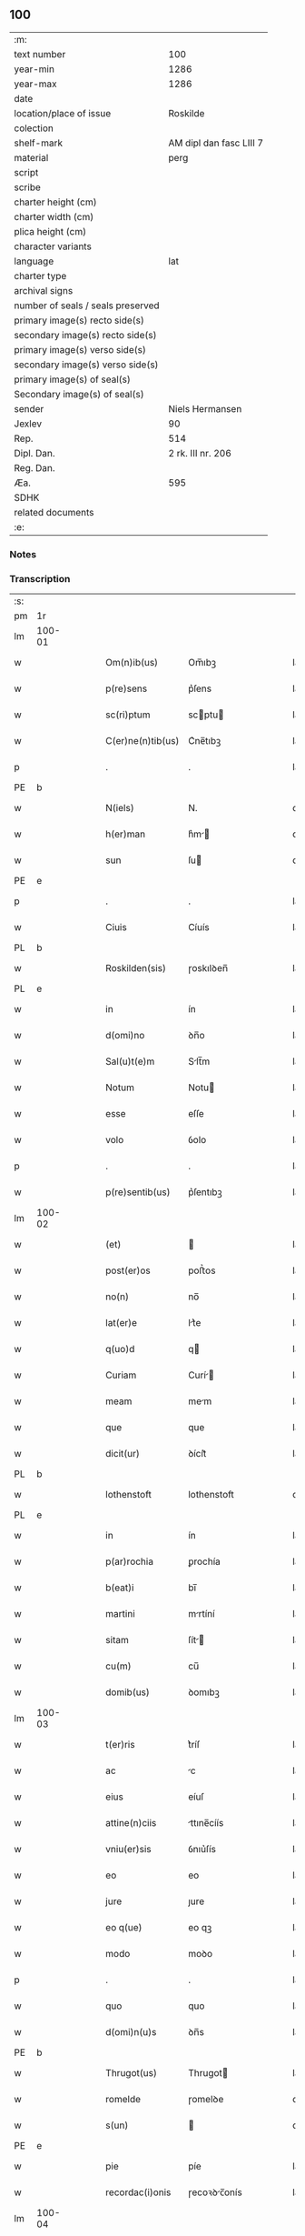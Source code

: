 ** 100

| :m:                               |                         |
| text number                       |                     100 |
| year-min                          |                    1286 |
| year-max                          |                    1286 |
| date                              |                         |
| location/place of issue           |                Roskilde |
| colection                         |                         |
| shelf-mark                        | AM dipl dan fasc LIII 7 |
| material                          |                    perg |
| script                            |                         |
| scribe                            |                         |
| charter height (cm)               |                         |
| charter width (cm)                |                         |
| plica height (cm)                 |                         |
| character variants                |                         |
| language                          |                     lat |
| charter type                      |                         |
| archival signs                    |                         |
| number of seals / seals preserved |                         |
| primary image(s) recto side(s)    |                         |
| secondary image(s) recto side(s)  |                         |
| primary image(s) verso side(s)    |                         |
| secondary image(s) verso side(s)  |                         |
| primary image(s) of seal(s)       |                         |
| Secondary image(s) of seal(s)     |                         |
| sender                            |         Niels Hermansen |
| Jexlev                            |                      90 |
| Rep.                              |                     514 |
| Dipl. Dan.                        |       2 rk. III nr. 206 |
| Reg. Dan.                         |                         |
| Æa.                               |                     595 |
| SDHK                              |                         |
| related documents                 |                         |
| :e:                               |                         |

*** Notes


*** Transcription
| :s: |        |   |   |   |   |                   |              |   |   |   |   |     |   |   |   |               |
| pm  | 1r     |   |   |   |   |                   |              |   |   |   |   |     |   |   |   |               |
| lm  | 100-01 |   |   |   |   |                   |              |   |   |   |   |     |   |   |   |               |
| w   |        |   |   |   |   | Om(n)ib(us)       | Om̅ıbꝫ        |   |   |   |   | lat |   |   |   |        100-01 |
| w   |        |   |   |   |   | p(re)sens         | p͛ſens        |   |   |   |   | lat |   |   |   |        100-01 |
| w   |        |   |   |   |   | sc(ri)ptum        | scptu      |   |   |   |   | lat |   |   |   |        100-01 |
| w   |        |   |   |   |   | C(er)ne(n)tib(us) | C͛ne̅tıbꝫ      |   |   |   |   | lat |   |   |   |        100-01 |
| p   |        |   |   |   |   | .                 | .            |   |   |   |   | lat |   |   |   |        100-01 |
| PE  | b      |   |   |   |   |                   |              |   |   |   |   |     |   |   |   |               |
| w   |        |   |   |   |   | N(iels)           | N.           |   |   |   |   | dan |   |   |   |        100-01 |
| w   |        |   |   |   |   | h(er)man          | h͛m         |   |   |   |   | dan |   |   |   |        100-01 |
| w   |        |   |   |   |   | sun               | ſu          |   |   |   |   | dan |   |   |   |        100-01 |
| PE  | e      |   |   |   |   |                   |              |   |   |   |   |     |   |   |   |               |
| p   |        |   |   |   |   | .                 | .            |   |   |   |   | lat |   |   |   |        100-01 |
| w   |        |   |   |   |   | Ciuis             | Cíuís        |   |   |   |   | lat |   |   |   |        100-01 |
| PL  | b      |   |   |   |   |                   |              |   |   |   |   |     |   |   |   |               |
| w   |        |   |   |   |   | Roskilden(sis)    | ɼoskılꝺen̅    |   |   |   |   | lat |   |   |   |        100-01 |
| PL  | e      |   |   |   |   |                   |              |   |   |   |   |     |   |   |   |               |
| w   |        |   |   |   |   | in                | ín           |   |   |   |   | lat |   |   |   |        100-01 |
| w   |        |   |   |   |   | d(omi)no          | ꝺn̅o          |   |   |   |   | lat |   |   |   |        100-01 |
| w   |        |   |   |   |   | Sal(u)t(e)m       | Slt̅m        |   |   |   |   | lat |   |   |   |        100-01 |
| w   |        |   |   |   |   | Notum             | Notu        |   |   |   |   | lat |   |   |   |        100-01 |
| w   |        |   |   |   |   | esse              | eſſe         |   |   |   |   | lat |   |   |   |        100-01 |
| w   |        |   |   |   |   | volo              | ỽolo         |   |   |   |   | lat |   |   |   |        100-01 |
| p   |        |   |   |   |   | .                 | .            |   |   |   |   | lat |   |   |   |        100-01 |
| w   |        |   |   |   |   | p(re)sentib(us)   | p͛ſentıbꝫ     |   |   |   |   | lat |   |   |   |        100-01 |
| lm  | 100-02 |   |   |   |   |                   |              |   |   |   |   |     |   |   |   |               |
| w   |        |   |   |   |   | (et)              |             |   |   |   |   | lat |   |   |   |        100-02 |
| w   |        |   |   |   |   | post(er)os        | poﬅ͛os        |   |   |   |   | lat |   |   |   |        100-02 |
| w   |        |   |   |   |   | no(n)             | no̅           |   |   |   |   | lat |   |   |   |        100-02 |
| w   |        |   |   |   |   | lat(er)e          | lt͛e         |   |   |   |   | lat |   |   |   |        100-02 |
| w   |        |   |   |   |   | q(uo)d            | q           |   |   |   |   | lat |   |   |   |        100-02 |
| w   |        |   |   |   |   | Curiam            | Curí       |   |   |   |   | lat |   |   |   |        100-02 |
| w   |        |   |   |   |   | meam              | mem         |   |   |   |   | lat |   |   |   |        100-02 |
| w   |        |   |   |   |   | que               | que          |   |   |   |   | lat |   |   |   |        100-02 |
| w   |        |   |   |   |   | dicit(ur)         | ꝺícít᷑        |   |   |   |   | lat |   |   |   |        100-02 |
| PL  | b      |   |   |   |   |                   |              |   |   |   |   |     |   |   |   |               |
| w   |        |   |   |   |   | lothenstoft       | lothenstoft  |   |   |   |   | dan |   |   |   |        100-02 |
| PL  | e      |   |   |   |   |                   |              |   |   |   |   |     |   |   |   |               |
| w   |        |   |   |   |   | in                | ín           |   |   |   |   | lat |   |   |   |        100-02 |
| w   |        |   |   |   |   | p(ar)rochia       | ꝑrochía      |   |   |   |   | lat |   |   |   |        100-02 |
| w   |        |   |   |   |   | b(eat)i           | bı̅           |   |   |   |   | lat |   |   |   |        100-02 |
| w   |        |   |   |   |   | martini           | mrtíní      |   |   |   |   | lat |   |   |   |        100-02 |
| w   |        |   |   |   |   | sitam             | ſít        |   |   |   |   | lat |   |   |   |        100-02 |
| w   |        |   |   |   |   | cu(m)             | cu̅           |   |   |   |   | lat |   |   |   |        100-02 |
| w   |        |   |   |   |   | domib(us)         | ꝺomıbꝫ       |   |   |   |   | lat |   |   |   |        100-02 |
| lm  | 100-03 |   |   |   |   |                   |              |   |   |   |   |     |   |   |   |               |
| w   |        |   |   |   |   | t(er)ris          | t͛ríſ         |   |   |   |   | lat |   |   |   |        100-03 |
| w   |        |   |   |   |   | ac                | c           |   |   |   |   | lat |   |   |   |        100-03 |
| w   |        |   |   |   |   | eius              | eíuſ         |   |   |   |   | lat |   |   |   |        100-03 |
| w   |        |   |   |   |   | attine(n)ciis     | ttıne̅cíís   |   |   |   |   | lat |   |   |   |        100-03 |
| w   |        |   |   |   |   | vniu(er)sis       | ỽnıu͛ſís      |   |   |   |   | lat |   |   |   |        100-03 |
| w   |        |   |   |   |   | eo                | eo           |   |   |   |   | lat |   |   |   |        100-03 |
| w   |        |   |   |   |   | jure              | ȷure         |   |   |   |   | lat |   |   |   |        100-03 |
| w   |        |   |   |   |   | eo q(ue)          | eo qꝫ        |   |   |   |   | lat |   |   |   |        100-03 |
| w   |        |   |   |   |   | modo              | moꝺo         |   |   |   |   | lat |   |   |   |        100-03 |
| p   |        |   |   |   |   | .                 | .            |   |   |   |   | lat |   |   |   |        100-03 |
| w   |        |   |   |   |   | quo               | quo          |   |   |   |   | lat |   |   |   |        100-03 |
| w   |        |   |   |   |   | d(omi)n(u)s       | ꝺn̅s          |   |   |   |   | lat |   |   |   |        100-03 |
| PE  | b      |   |   |   |   |                   |              |   |   |   |   |     |   |   |   |               |
| w   |        |   |   |   |   | Thrugot(us)       | Thrugot     |   |   |   |   | lat |   |   |   |        100-03 |
| w   |        |   |   |   |   | romelde           | ɼomelꝺe      |   |   |   |   | da  |   |   |   |        100-03 |
| w   |        |   |   |   |   | s(un)             |             |   |   |   |   | da  |   |   |   |        100-03 |
| PE  | e      |   |   |   |   |                   |              |   |   |   |   |     |   |   |   |               |
| w   |        |   |   |   |   | pie               | píe          |   |   |   |   | lat |   |   |   |        100-03 |
| w   |        |   |   |   |   | recordac(i)onis   | ɼecoꝛꝺc̅onís |   |   |   |   | lat |   |   |   |        100-03 |
| lm  | 100-04 |   |   |   |   |                   |              |   |   |   |   |     |   |   |   |               |
| w   |        |   |   |   |   | eam               | e          |   |   |   |   | lat |   |   |   |        100-04 |
| w   |        |   |   |   |   | habuit            | hbuít       |   |   |   |   | lat |   |   |   |        100-04 |
| w   |        |   |   |   |   | (et)              |             |   |   |   |   | lat |   |   |   |        100-04 |
| w   |        |   |   |   |   | possedit          | poſſeꝺıt     |   |   |   |   | lat |   |   |   |        100-04 |
| p   |        |   |   |   |   |                  |             |   |   |   |   | lat |   |   |   |        100-04 |
| w   |        |   |   |   |   | deuotis           | ꝺeuotíſ      |   |   |   |   | lat |   |   |   |        100-04 |
| w   |        |   |   |   |   | in                | ín           |   |   |   |   | lat |   |   |   |        100-04 |
| w   |        |   |   |   |   | (Christ)o         | xp̅o          |   |   |   |   | lat |   |   |   |        100-04 |
| w   |        |   |   |   |   | d(omi)nab(us)     | ꝺn̅abꝫ        |   |   |   |   | lat |   |   |   |        100-04 |
| p   |        |   |   |   |   | .                 | .            |   |   |   |   | lat |   |   |   |        100-04 |
| w   |        |   |   |   |   | Abbatisse         | bbtıſſe    |   |   |   |   | lat |   |   |   |        100-04 |
| w   |        |   |   |   |   | (et)              |             |   |   |   |   | lat |   |   |   |        100-04 |
| w   |        |   |   |   |   | sororib(us)       | ſoꝛoꝛıbꝫ     |   |   |   |   | lat |   |   |   |        100-04 |
| p   |        |   |   |   |   | .                 | .            |   |   |   |   | lat |   |   |   |        100-04 |
| w   |        |   |   |   |   | de                | ꝺe           |   |   |   |   | lat |   |   |   |        100-04 |
| w   |        |   |   |   |   | claustro          | clauﬅro      |   |   |   |   | lat |   |   |   |        100-04 |
| p   |        |   |   |   |   | .                 | .            |   |   |   |   | lat |   |   |   |        100-04 |
| w   |        |   |   |   |   | b(eat)e           | be̅           |   |   |   |   | lat |   |   |   |        100-04 |
| w   |        |   |   |   |   | clare             | clre        |   |   |   |   | lat |   |   |   |        100-04 |
| PL  | b      |   |   |   |   |                   |              |   |   |   |   |     |   |   |   |               |
| w   |        |   |   |   |   | roskild(is)       | ɼoskıl      |   |   |   |   | lat |   |   |   |        100-04 |
| PL  | e      |   |   |   |   |                   |              |   |   |   |   |     |   |   |   |               |
| lm  | 100-05 |   |   |   |   |                   |              |   |   |   |   |     |   |   |   |               |
| w   |        |   |   |   |   | in                | ín           |   |   |   |   | lat |   |   |   |        100-05 |
| w   |        |   |   |   |   | (com)m(un)i       | ꝯm̅ı          |   |   |   |   | lat |   |   |   |        100-05 |
| w   |        |   |   |   |   | placito           | plcıto      |   |   |   |   | lat |   |   |   |        100-05 |
| PL  | b      |   |   |   |   |                   |              |   |   |   |   |     |   |   |   |               |
| w   |        |   |   |   |   | roskilden(si)     | ɼoſkılꝺen̅    |   |   |   |   | lat |   |   |   |        100-05 |
| PL  | e      |   |   |   |   |                   |              |   |   |   |   |     |   |   |   |               |
| w   |        |   |   |   |   | p(re)sentib(us)   | p͛ſentıbꝫ     |   |   |   |   | lat |   |   |   |        100-05 |
| p   |        |   |   |   |   | .                 | .            |   |   |   |   | lat |   |   |   |        100-05 |
| w   |        |   |   |   |   | plerisq(ue)       | plerıſqꝫ     |   |   |   |   | lat |   |   |   |        100-05 |
| w   |        |   |   |   |   | meliorib(us)      | melıoꝛıbꝫ    |   |   |   |   | lat |   |   |   |        100-05 |
| p   |        |   |   |   |   | .                 | .            |   |   |   |   | lat |   |   |   |        100-05 |
| w   |        |   |   |   |   | viris             | ỽíríſ        |   |   |   |   | lat |   |   |   |        100-05 |
| w   |        |   |   |   |   | Ciuitatis         | Cíuíttíſ    |   |   |   |   | lat |   |   |   |        100-05 |
| w   |        |   |   |   |   | memorate          | memoꝛte     |   |   |   |   | lat |   |   |   |        100-05 |
| p   |        |   |   |   |   | .                 | .            |   |   |   |   | lat |   |   |   |        100-05 |
| w   |        |   |   |   |   | vendidi           | ỽenꝺıꝺı      |   |   |   |   | lat |   |   |   |        100-05 |
| p   |        |   |   |   |   | .                 | .            |   |   |   |   | lat |   |   |   |        100-05 |
| w   |        |   |   |   |   | scotaui           | ſcotuí      |   |   |   |   | lat |   |   |   |        100-05 |
| p   |        |   |   |   |   | .                 | .            |   |   |   |   | lat |   |   |   |        100-05 |
| w   |        |   |   |   |   | (et)              |             |   |   |   |   | lat |   |   |   |        100-05 |
| w   |        |   |   |   |   | ma¦nu             | m¦nu        |   |   |   |   | lat |   |   |   | 100-05—100-06 |
| w   |        |   |   |   |   | co(m)misi         | co̅míſí       |   |   |   |   | lat |   |   |   |        100-06 |
| w   |        |   |   |   |   | jure              | ȷure         |   |   |   |   | lat |   |   |   |        100-06 |
| w   |        |   |   |   |   | p(er)petuo        | ꝑpetuo       |   |   |   |   | lat |   |   |   |        100-06 |
| w   |        |   |   |   |   | possidendam       | poſſıꝺenꝺ  |   |   |   |   | lat |   |   |   |        100-06 |
| p   |        |   |   |   |   | .                 | .            |   |   |   |   | lat |   |   |   |        100-06 |
| w   |        |   |   |   |   | recognoscens      | ɼecognoſcens |   |   |   |   | lat |   |   |   |        100-06 |
| p   |        |   |   |   |   | .                 | .            |   |   |   |   | lat |   |   |   |        100-06 |
| w   |        |   |   |   |   | me                | me           |   |   |   |   | lat |   |   |   |        100-06 |
| w   |        |   |   |   |   | p(ro)             | ꝓ            |   |   |   |   | lat |   |   |   |        100-06 |
| w   |        |   |   |   |   | eadem             | eꝺem        |   |   |   |   | lat |   |   |   |        100-06 |
| w   |        |   |   |   |   | curia             | curía        |   |   |   |   | lat |   |   |   |        100-06 |
| w   |        |   |   |   |   | plenu(m)          | plenu̅        |   |   |   |   | lat |   |   |   |        100-06 |
| w   |        |   |   |   |   | (et)              |             |   |   |   |   | lat |   |   |   |        100-06 |
| w   |        |   |   |   |   | integru(m)        | íntegru̅      |   |   |   |   | lat |   |   |   |        100-06 |
| w   |        |   |   |   |   | p(re)ciu(m)       | p͛cıu̅         |   |   |   |   | lat |   |   |   |        100-06 |
| w   |        |   |   |   |   | s(e)c(un)d(u)m    | scm         |   |   |   |   | lat |   |   |   |        100-06 |
| w   |        |   |   |   |   | vo¦luntate(m)     | ỽo¦luntte̅   |   |   |   |   | lat |   |   |   | 100-06—100-07 |
| w   |        |   |   |   |   | mea(m)            | me̅          |   |   |   |   | lat |   |   |   |        100-07 |
| w   |        |   |   |   |   | habuisse          | habuíſſe     |   |   |   |   | lat |   |   |   |        100-07 |
| p   |        |   |   |   |   | .                 | .            |   |   |   |   | lat |   |   |   |        100-07 |
| w   |        |   |   |   |   | Jn                | Jn           |   |   |   |   | lat |   |   |   |        100-07 |
| w   |        |   |   |   |   | cui(us)           | cuıꝰ         |   |   |   |   | lat |   |   |   |        100-07 |
| w   |        |   |   |   |   | rei               | ɼeı          |   |   |   |   | lat |   |   |   |        100-07 |
| w   |        |   |   |   |   | Testimo(n)i(u)m   | Teﬅımo̅ım     |   |   |   |   | lat |   |   |   |        100-07 |
| w   |        |   |   |   |   | sigillu(m)        | sıgıllu̅      |   |   |   |   | lat |   |   |   |        100-07 |
| w   |        |   |   |   |   | Ciuitatis         | Cíuíttíſ    |   |   |   |   | lat |   |   |   |        100-07 |
| PL  | b      |   |   |   |   |                   |              |   |   |   |   |     |   |   |   |               |
| w   |        |   |   |   |   | roskilden(sis)    | ɼoskılꝺen̅    |   |   |   |   | lat |   |   |   |        100-07 |
| PL  | e      |   |   |   |   |                   |              |   |   |   |   |     |   |   |   |               |
| w   |        |   |   |   |   | vna               | ỽn          |   |   |   |   | lat |   |   |   |        100-07 |
| w   |        |   |   |   |   | cu(m)             | cu̅           |   |   |   |   | lat |   |   |   |        100-07 |
| w   |        |   |   |   |   | sigillis          | ſıgıllíſ     |   |   |   |   | lat |   |   |   |        100-07 |
| w   |        |   |   |   |   | discretor(um)     | ꝺıſcretoꝝ    |   |   |   |   | lat |   |   |   |        100-07 |
| lm  | 100-08 |   |   |   |   |                   |              |   |   |   |   |     |   |   |   |               |
| w   |        |   |   |   |   | viror(um)         | ỽíroꝝ        |   |   |   |   | lat |   |   |   |        100-08 |
| PE  | b      |   |   |   |   |                   |              |   |   |   |   |     |   |   |   |               |
| w   |        |   |   |   |   | lydik             | lyꝺık        |   |   |   |   | dan |   |   |   |        100-08 |
| PE  | e      |   |   |   |   |                   |              |   |   |   |   |     |   |   |   |               |
| w   |        |   |   |   |   | fr(atr)is         | fr̅ıs         |   |   |   |   | lat |   |   |   |        100-08 |
| w   |        |   |   |   |   | mej               | meȷ          |   |   |   |   | lat |   |   |   |        100-08 |
| p   |        |   |   |   |   | .                 | .            |   |   |   |   | lat |   |   |   |        100-08 |
| PE  | b      |   |   |   |   |                   |              |   |   |   |   |     |   |   |   |               |
| w   |        |   |   |   |   | Lydikæ            | Lyꝺıkæ       |   |   |   |   | dan |   |   |   |        100-08 |
| w   |        |   |   |   |   | møøn              | møø         |   |   |   |   | dan |   |   |   |        100-08 |
| PE  | e      |   |   |   |   |                   |              |   |   |   |   |     |   |   |   |               |
| p   |        |   |   |   |   | .                 | .            |   |   |   |   | lat |   |   |   |        100-08 |
| PE  | b      |   |   |   |   |                   |              |   |   |   |   |     |   |   |   |               |
| w   |        |   |   |   |   | byorn             | byoꝛ        |   |   |   |   | dan |   |   |   |        100-08 |
| w   |        |   |   |   |   | pæt(er)           | pæt͛          |   |   |   |   | dan |   |   |   |        100-08 |
| w   |        |   |   |   |   | sun               | ſu          |   |   |   |   | dan |   |   |   |        100-08 |
| PE  | e      |   |   |   |   |                   |              |   |   |   |   |     |   |   |   |               |
| p   |        |   |   |   |   | .                 | .            |   |   |   |   | lat |   |   |   |        100-08 |
| w   |        |   |   |   |   | (et)              |             |   |   |   |   | lat |   |   |   |        100-08 |
| w   |        |   |   |   |   | meo               | meo          |   |   |   |   | lat |   |   |   |        100-08 |
| w   |        |   |   |   |   | p(ro)p(ri)o       | o          |   |   |   |   | lat |   |   |   |        100-08 |
| p   |        |   |   |   |   | .                 | .            |   |   |   |   | lat |   |   |   |        100-08 |
| w   |        |   |   |   |   | p(re)sente(m)     | p͛ſente̅       |   |   |   |   | lat |   |   |   |        100-08 |
| w   |        |   |   |   |   | pagina(m)         | pgına̅       |   |   |   |   | lat |   |   |   |        100-08 |
| w   |        |   |   |   |   | roboraui          | ɼoboꝛuí     |   |   |   |   | lat |   |   |   |        100-08 |
| p   |        |   |   |   |   | .                 | .            |   |   |   |   | lat |   |   |   |        100-08 |
| w   |        |   |   |   |   | Actum             | u         |   |   |   |   | lat |   |   |   |        100-08 |
| lm  | 100-09 |   |   |   |   |                   |              |   |   |   |   |     |   |   |   |               |
| w   |        |   |   |   |   | roskild(is)       | roſkıl      |   |   |   |   | lat |   |   |   |        100-09 |
| w   |        |   |   |   |   | Anno              | nno         |   |   |   |   | lat |   |   |   |        100-09 |
| w   |        |   |   |   |   | d(omi)ni          | ꝺn̅ı          |   |   |   |   | lat |   |   |   |        100-09 |
| p   |        |   |   |   |   | .                 | .            |   |   |   |   | lat |   |   |   |        100-09 |
| n   |        |   |   |   |   | mͦ                 | ͦ            |   |   |   |   | lat |   |   |   |        100-09 |
| p   |        |   |   |   |   | .                 | .            |   |   |   |   | lat |   |   |   |        100-09 |
| n   |        |   |   |   |   | CCͦ                | CCͦ           |   |   |   |   | lat |   |   |   |        100-09 |
| p   |        |   |   |   |   | .                 | .            |   |   |   |   | lat |   |   |   |        100-09 |
| n   |        |   |   |   |   | lxxxͦ              | lxxͦx         |   |   |   |   | lat |   |   |   |        100-09 |
| p   |        |   |   |   |   | .                 | .            |   |   |   |   | lat |   |   |   |        100-09 |
| n   |        |   |   |   |   | vjͦ                | ỽȷͦ           |   |   |   |   | lat |   |   |   |        100-09 |
| p   |        |   |   |   |   | .                 | .            |   |   |   |   | lat |   |   |   |        100-09 |
| w   |        |   |   |   |   | c(ir)ca           | cc         |   |   |   |   | lat |   |   |   |        100-09 |
| w   |        |   |   |   |   | festum            | feﬅum        |   |   |   |   | lat |   |   |   |        100-09 |
| w   |        |   |   |   |   | b(eat)i           | bı̅           |   |   |   |   | lat |   |   |   |        100-09 |
| w   |        |   |   |   |   | Joh(ann)is        | Joh̅ıs        |   |   |   |   | lat |   |   |   |        100-09 |
| w   |        |   |   |   |   | baptiste          | bptıﬅe      |   |   |   |   | lat |   |   |   |        100-09 |
| p   |        |   |   |   |   | .                 | .            |   |   |   |   | lat |   |   |   |        100-09 |
| :e: |        |   |   |   |   |                   |              |   |   |   |   |     |   |   |   |               |
